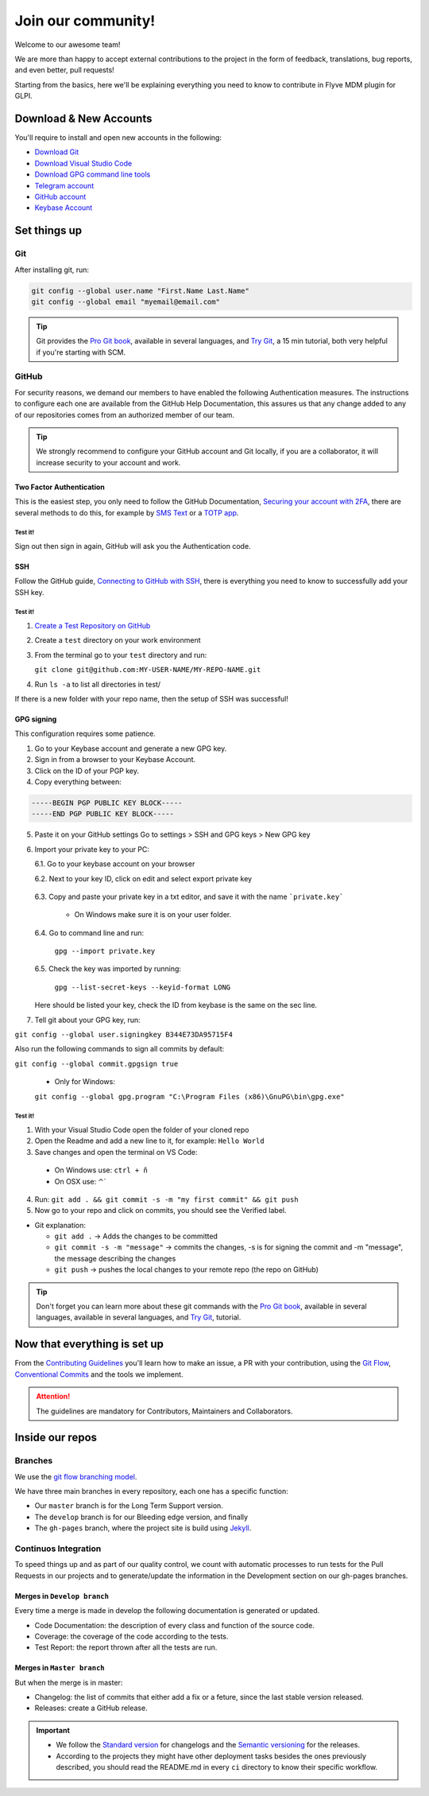 Join our community!
===================

Welcome to our awesome team!

We are more than happy to accept external contributions to the project in the form of feedback, translations, bug reports, and even better, pull requests!

Starting from the basics, here we'll be explaining everything you need to know to contribute in Flyve MDM plugin for GLPI.

Download & New Accounts
-----------------------

You'll require to install and open new accounts in the following:

* `Download Git <https://git-scm.com/downloads>`_
* `Download Visual Studio Code <https://code.visualstudio.com/#alt-downloads>`_
* `Download GPG command line tools <https://www.gnupg.org/download/>`_
* `Telegram account <https://telegram.org/>`_
* `GitHub account <https://github.com/>`_
* `Keybase Account <https://keybase.io/>`_

Set things up
-------------

Git
~~~

After installing git, run:

.. code::

    git config --global user.name "First.Name Last.Name"
    git config --global email "myemail@email.com"

.. tip::
   Git provides the `Pro Git book <https://git-scm.com/book/en/v2>`_, available in several languages, and `Try Git <https://try.github.io/levels/1/challenges/1>`_, a 15 min tutorial, both very helpful if you're starting with SCM.

GitHub
~~~~~~

For security reasons, we demand our members to have enabled the following Authentication measures. The instructions to configure each one are available from the GitHub Help Documentation, this assures us that any change added to any of our repositories comes from an authorized member of our team.

.. tip::
   We strongly recommend to configure your GitHub account and Git locally, if you are a collaborator, it will increase security to your account and work.

Two Factor Authentication
#########################

This is the easiest step, you only need to follow the GitHub Documentation, `Securing your account with 2FA <https://help.github.com/articles/securing-your-account-with-two-factor-authentication-2fa/>`_, there are several methods to do this, for example by `SMS Text <https://help.github.com/articles/configuring-two-factor-authentication-via-text-message/>`_ or a `TOTP app <https://help.github.com/articles/configuring-two-factor-authentication-via-a-totp-mobile-app/>`_.

Test it!
$$$$$$$$

Sign out then sign in again, GitHub will ask you the Authentication code.

SSH
###

Follow the GitHub guide, `Connecting to GitHub with SSH <https://help.github.com/articles/connecting-to-github-with-ssh/>`_, there is everything you need to know to successfully add your SSH key.

Test it!
$$$$$$$$

1. `Create a Test Repository on GitHub <https://help.github.com/articles/create-a-repo/>`_

2. Create a ``test`` directory on your work environment

3. From the terminal go to your ``test`` directory and run:

   ``git clone git@github.com:MY-USER-NAME/MY-REPO-NAME.git``

4. Run ``ls -a`` to list all directories in test/

If there is a new folder with your repo name, then the setup of SSH was successful!

GPG signing
###########

This configuration requires some patience.

1. Go to your Keybase account and generate a new GPG key.
2. Sign in from a browser to your Keybase Account.
3. Click on the ID of your PGP key.
4. Copy everything between:

.. code::

    -----BEGIN PGP PUBLIC KEY BLOCK-----
    -----END PGP PUBLIC KEY BLOCK-----

5. Paste it on your GitHub settings
   Go to settings > SSH and GPG keys > New GPG key
6. Import your private key to your PC:

   6.1. Go to your keybase account on your browser

   6.2. Next to your key ID, click on edit and select export private key

      .. image:: images/export-private-key.png
         :alt: Export private key from keybase

   6.3. Copy and paste your private key in a txt editor, and save it with the name ```private.key```

       * On Windows make sure it is on your user folder.

   6.4. Go to command line and run:

      ``gpg --import private.key``

   6.5. Check the key was imported by running:

      ``gpg --list-secret-keys --keyid-format LONG``

   Here should be listed your key, check the ID from keybase is the same on the sec line.

   .. image:: images/check-key-id-terminal.png
      :alt: Key ID on terminal

   .. image:: images/check-key-id.png
      :alt: Key ID on keybase

7. Tell git about your GPG key, run:

``git config --global user.signingkey B344E73DA95715F4``

Also run the following commands to sign all commits by default:

``git config --global commit.gpgsign true``

  * Only for Windows:

  ``git config --global gpg.program "C:\Program Files (x86)\GnuPG\bin\gpg.exe"`` 

Test it!
$$$$$$$$

1. With your Visual Studio Code open the folder of your cloned repo
2. Open the Readme and add a new line to it, for example: ``Hello World``
3. Save changes and open the terminal on VS Code:

  * On Windows use: ``ctrl + ñ``

  * On OSX use: ⌃`

4. Run: ``git add . && git commit -s -m "my first commit" && git push``
5. Now go to your repo and click on commits, you should see the Verified label.

.. image:: images/verified.png
  :alt: Verified commit

* Git explanation:

  * ``git add .`` -> Adds the changes to be committed

  * ``git commit -s -m "message"`` -> commits the changes, -s is for signing the commit and -m "message", the message describing the changes

  * ``git push`` -> pushes the local changes to your remote repo (the repo on GitHub)

.. tip::
   Don't forget you can learn more about these git commands with the `Pro Git book <https://git-scm.com/book/en/v2>`_, available in several languages, available in several languages, and `Try Git <https://try.github.io/levels/1/challenges/1>`_, tutorial.

Now that everything is set up
-----------------------------

From the `Contributing Guidelines <https://github.com/flyve-mdm/glpi-plugin/blob/develop/CONTRIBUTING.md>`_ you'll learn how to make an issue, a PR with your contribution, using the `Git Flow <http://git-flow.readthedocs.io/en/latest/>`_, `Conventional Commits <http://conventionalcommits.org/>`_ and the tools we implement.

.. attention::
   The guidelines are mandatory for Contributors, Maintainers and Collaborators.

Inside our repos
----------------

Branches
~~~~~~~~

We use the `git flow branching model <http://nvie.com/posts/a-successful-git-branching-model/>`_.

We have three main branches in every repository, each one has a specific function:

* Our ``master`` branch is for the Long Term Support version.
* The ``develop`` branch is for our Bleeding edge version, and finally
* The ``gh-pages`` branch, where the project site is build using `Jekyll <https://jekyllrb.com/>`_.

Continuos Integration
~~~~~~~~~~~~~~~~~~~~~

To speed things up and as part of our quality control, we count with automatic processes to run tests for the Pull Requests in our projects and to generate/update the information in the Development section on our gh-pages branches.

Merges in ``Develop branch``
############################

Every time a merge is made in develop the following documentation is generated or updated.

* Code Documentation: the description of every class and function of the source code.
* Coverage: the coverage of the code according to the tests.
* Test Report: the report thrown after all the tests are run.

Merges in ``Master branch``
###########################

But when the merge is in master:

* Changelog: the list of commits that either add a fix or a feture, since the last stable version released.
* Releases: create a GitHub release.


.. important ::
   * We follow the `Standard version <https://github.com/conventional-changelog/standard-version>`_ for changelogs and the `Semantic versioning <https://semver.org/>`_ for the releases.
   * According to the projects they might have other deployment tasks besides the ones previously described, you should read the README.md in every ``ci`` directory to know their specific workflow.
